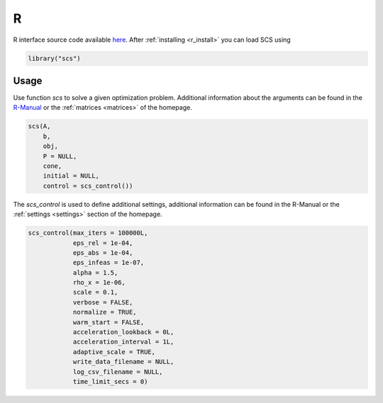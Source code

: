 .. _r_interface:

R
=

R interface source code available `here <https://github.com/FlorianSchwendinger/scs>`_.
After :ref:`installing <r_install>` you can load SCS using

.. code:: r

  library("scs")


Usage
-----

Use function `scs` to solve a given optimization problem. Additional information
about the arguments can be found in the `R-Manual <https://cran.r-project.org/package=scs/scs.pdf>`_
or the :ref:`matrices <matrices>` of the homepage.

.. code-block:: r

    scs(A,
        b,
        obj,
        P = NULL,
        cone,
        initial = NULL,
        control = scs_control())


The `scs_control`  is used to define additional settings, additional information
can be found in the R-Manual or the :ref:`settings <settings>` section of the
homepage.

.. code-block:: r

    scs_control(max_iters = 100000L,
                eps_rel = 1e-04,
                eps_abs = 1e-04,
                eps_infeas = 1e-07,
                alpha = 1.5,
                rho_x = 1e-06,
                scale = 0.1,
                verbose = FALSE,
                normalize = TRUE,
                warm_start = FALSE,
                acceleration_lookback = 0L,
                acceleration_interval = 1L,
                adaptive_scale = TRUE,
                write_data_filename = NULL,
                log_csv_filename = NULL,
                time_limit_secs = 0)

